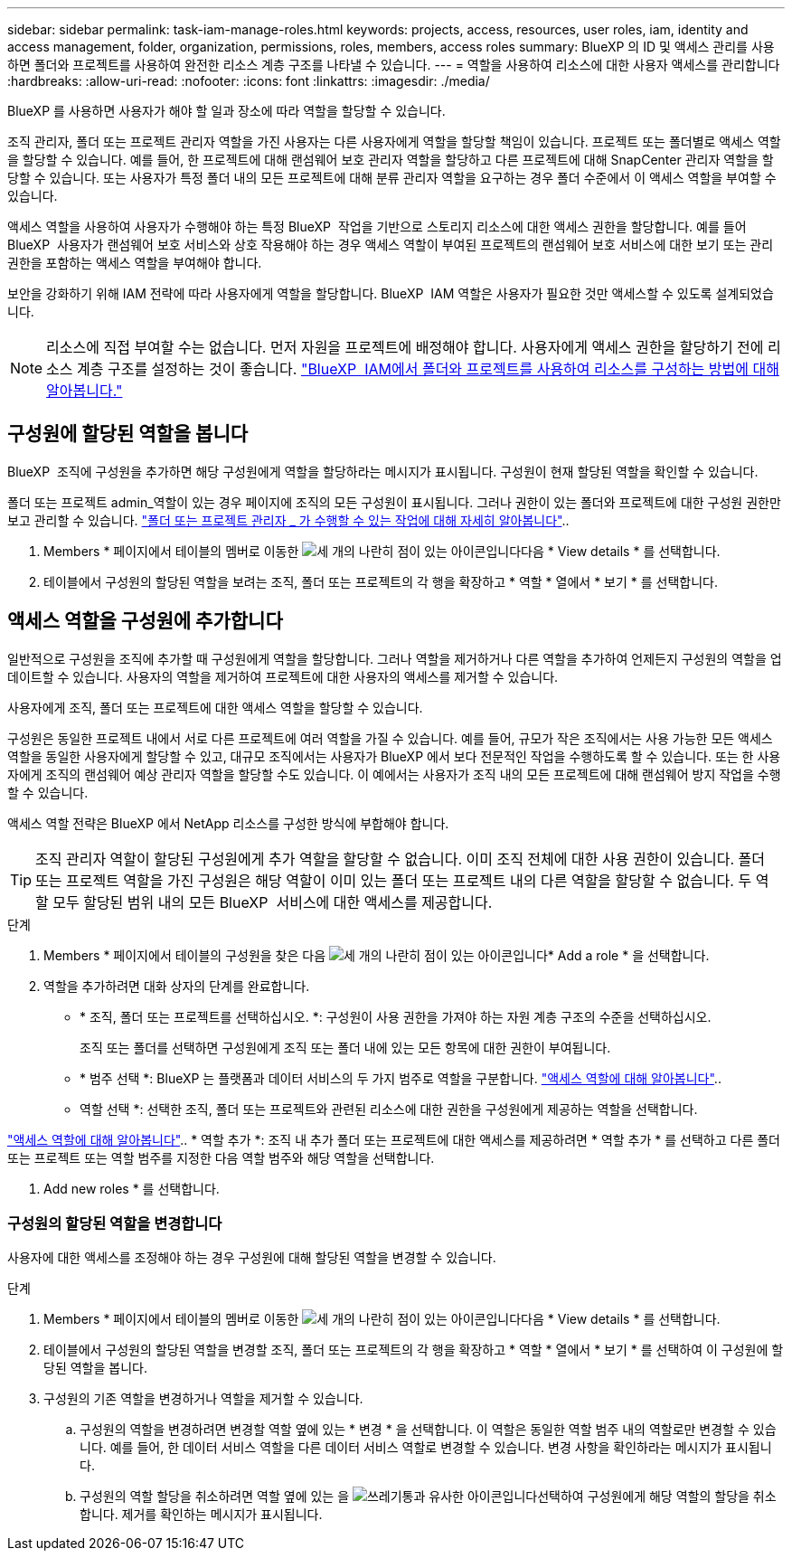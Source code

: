 ---
sidebar: sidebar 
permalink: task-iam-manage-roles.html 
keywords: projects, access, resources, user roles, iam, identity and access management, folder, organization, permissions, roles, members, access roles 
summary: BlueXP 의 ID 및 액세스 관리를 사용하면 폴더와 프로젝트를 사용하여 완전한 리소스 계층 구조를 나타낼 수 있습니다. 
---
= 역할을 사용하여 리소스에 대한 사용자 액세스를 관리합니다
:hardbreaks:
:allow-uri-read: 
:nofooter: 
:icons: font
:linkattrs: 
:imagesdir: ./media/


[role="lead"]
BlueXP 를 사용하면 사용자가 해야 할 일과 장소에 따라 역할을 할당할 수 있습니다.

조직 관리자, 폴더 또는 프로젝트 관리자 역할을 가진 사용자는 다른 사용자에게 역할을 할당할 책임이 있습니다. 프로젝트 또는 폴더별로 액세스 역할을 할당할 수 있습니다. 예를 들어, 한 프로젝트에 대해 랜섬웨어 보호 관리자 역할을 할당하고 다른 프로젝트에 대해 SnapCenter 관리자 역할을 할당할 수 있습니다. 또는 사용자가 특정 폴더 내의 모든 프로젝트에 대해 분류 관리자 역할을 요구하는 경우 폴더 수준에서 이 액세스 역할을 부여할 수 있습니다.

액세스 역할을 사용하여 사용자가 수행해야 하는 특정 BlueXP  작업을 기반으로 스토리지 리소스에 대한 액세스 권한을 할당합니다. 예를 들어 BlueXP  사용자가 랜섬웨어 보호 서비스와 상호 작용해야 하는 경우 액세스 역할이 부여된 프로젝트의 랜섬웨어 보호 서비스에 대한 보기 또는 관리 권한을 포함하는 액세스 역할을 부여해야 합니다.

보안을 강화하기 위해 IAM 전략에 따라 사용자에게 역할을 할당합니다. BlueXP  IAM 역할은 사용자가 필요한 것만 액세스할 수 있도록 설계되었습니다.


NOTE: 리소스에 직접 부여할 수는 없습니다. 먼저 자원을 프로젝트에 배정해야 합니다. 사용자에게 액세스 권한을 할당하기 전에 리소스 계층 구조를 설정하는 것이 좋습니다. link:task-iam-manage-folders-projects.html["BlueXP  IAM에서 폴더와 프로젝트를 사용하여 리소스를 구성하는 방법에 대해 알아봅니다."]



== 구성원에 할당된 역할을 봅니다

BlueXP  조직에 구성원을 추가하면 해당 구성원에게 역할을 할당하라는 메시지가 표시됩니다. 구성원이 현재 할당된 역할을 확인할 수 있습니다.

폴더 또는 프로젝트 admin_역할이 있는 경우 페이지에 조직의 모든 구성원이 표시됩니다. 그러나 권한이 있는 폴더와 프로젝트에 대한 구성원 권한만 보고 관리할 수 있습니다. link:reference-iam-predefined-roles.html["폴더 또는 프로젝트 관리자 _ 가 수행할 수 있는 작업에 대해 자세히 알아봅니다"]..

. Members * 페이지에서 테이블의 멤버로 이동한 image:icon-action.png["세 개의 나란히 점이 있는 아이콘입니다"]다음 * View details * 를 선택합니다.
. 테이블에서 구성원의 할당된 역할을 보려는 조직, 폴더 또는 프로젝트의 각 행을 확장하고 * 역할 * 열에서 * 보기 * 를 선택합니다.




== 액세스 역할을 구성원에 추가합니다

일반적으로 구성원을 조직에 추가할 때 구성원에게 역할을 할당합니다. 그러나 역할을 제거하거나 다른 역할을 추가하여 언제든지 구성원의 역할을 업데이트할 수 있습니다. 사용자의 역할을 제거하여 프로젝트에 대한 사용자의 액세스를 제거할 수 있습니다.

사용자에게 조직, 폴더 또는 프로젝트에 대한 액세스 역할을 할당할 수 있습니다.

구성원은 동일한 프로젝트 내에서 서로 다른 프로젝트에 여러 역할을 가질 수 있습니다. 예를 들어, 규모가 작은 조직에서는 사용 가능한 모든 액세스 역할을 동일한 사용자에게 할당할 수 있고, 대규모 조직에서는 사용자가 BlueXP 에서 보다 전문적인 작업을 수행하도록 할 수 있습니다. 또는 한 사용자에게 조직의 랜섬웨어 예상 관리자 역할을 할당할 수도 있습니다. 이 예에서는 사용자가 조직 내의 모든 프로젝트에 대해 랜섬웨어 방지 작업을 수행할 수 있습니다.

액세스 역할 전략은 BlueXP 에서 NetApp 리소스를 구성한 방식에 부합해야 합니다.


TIP: 조직 관리자 역할이 할당된 구성원에게 추가 역할을 할당할 수 없습니다. 이미 조직 전체에 대한 사용 권한이 있습니다. 폴더 또는 프로젝트 역할을 가진 구성원은 해당 역할이 이미 있는 폴더 또는 프로젝트 내의 다른 역할을 할당할 수 없습니다. 두 역할 모두 할당된 범위 내의 모든 BlueXP  서비스에 대한 액세스를 제공합니다.

.단계
. Members * 페이지에서 테이블의 구성원을 찾은 다음 image:icon-action.png["세 개의 나란히 점이 있는 아이콘입니다"]* Add a role * 을 선택합니다.
. 역할을 추가하려면 대화 상자의 단계를 완료합니다.
+
** * 조직, 폴더 또는 프로젝트를 선택하십시오. *: 구성원이 사용 권한을 가져야 하는 자원 계층 구조의 수준을 선택하십시오.
+
조직 또는 폴더를 선택하면 구성원에게 조직 또는 폴더 내에 있는 모든 항목에 대한 권한이 부여됩니다.

** * 범주 선택 *: BlueXP 는 플랫폼과 데이터 서비스의 두 가지 범주로 역할을 구분합니다. link:reference-iam-predefined-roles.html["액세스 역할에 대해 알아봅니다"^]..
** 역할 선택 *: 선택한 조직, 폴더 또는 프로젝트와 관련된 리소스에 대한 권한을 구성원에게 제공하는 역할을 선택합니다.




link:reference-iam-predefined-roles.html["액세스 역할에 대해 알아봅니다"^].. * 역할 추가 *: 조직 내 추가 폴더 또는 프로젝트에 대한 액세스를 제공하려면 * 역할 추가 * 를 선택하고 다른 폴더 또는 프로젝트 또는 역할 범주를 지정한 다음 역할 범주와 해당 역할을 선택합니다.

. Add new roles * 를 선택합니다.




=== 구성원의 할당된 역할을 변경합니다

사용자에 대한 액세스를 조정해야 하는 경우 구성원에 대해 할당된 역할을 변경할 수 있습니다.

.단계
. Members * 페이지에서 테이블의 멤버로 이동한 image:icon-action.png["세 개의 나란히 점이 있는 아이콘입니다"]다음 * View details * 를 선택합니다.
. 테이블에서 구성원의 할당된 역할을 변경할 조직, 폴더 또는 프로젝트의 각 행을 확장하고 * 역할 * 열에서 * 보기 * 를 선택하여 이 구성원에 할당된 역할을 봅니다.
. 구성원의 기존 역할을 변경하거나 역할을 제거할 수 있습니다.
+
.. 구성원의 역할을 변경하려면 변경할 역할 옆에 있는 * 변경 * 을 선택합니다. 이 역할은 동일한 역할 범주 내의 역할로만 변경할 수 있습니다. 예를 들어, 한 데이터 서비스 역할을 다른 데이터 서비스 역할로 변경할 수 있습니다. 변경 사항을 확인하라는 메시지가 표시됩니다.
.. 구성원의 역할 할당을 취소하려면 역할 옆에 있는 을 image:icon-delete.png["쓰레기통과 유사한 아이콘입니다"]선택하여 구성원에게 해당 역할의 할당을 취소합니다. 제거를 확인하는 메시지가 표시됩니다.



